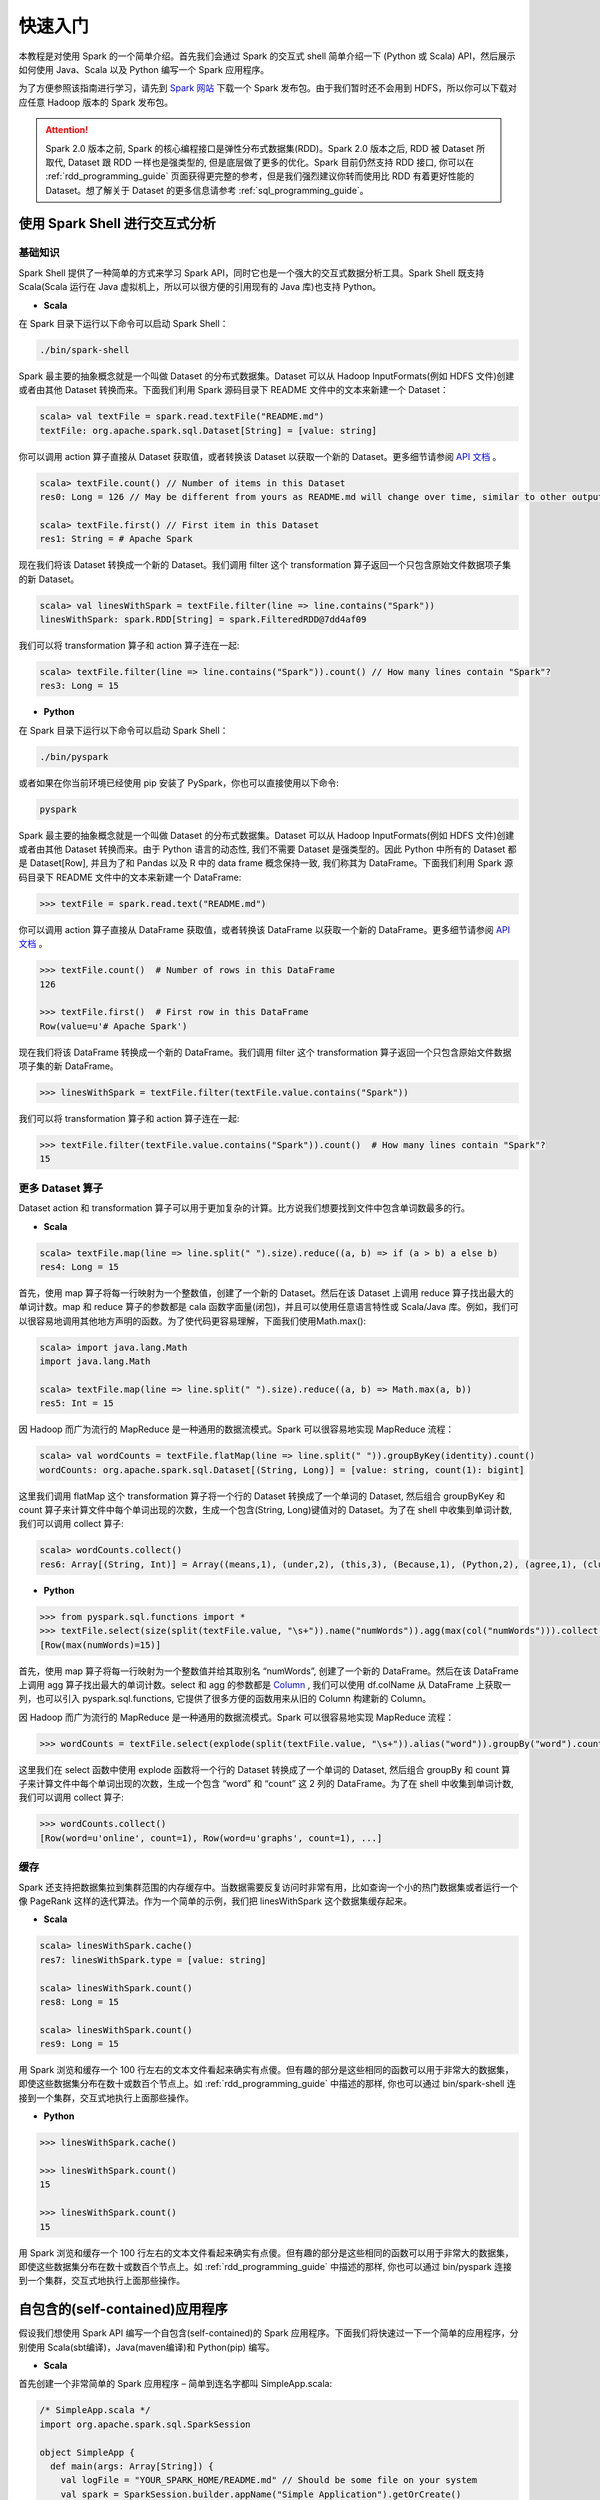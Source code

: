 #############
快速入门
#############

本教程是对使用 Spark 的一个简单介绍。首先我们会通过 Spark 的交互式 shell 简单介绍一下 (Python 或 Scala) API，然后展示如何使用 Java、Scala 以及 Python 编写一个 Spark 应用程序。

为了方便参照该指南进行学习，请先到 `Spark 网站 <http://spark.apache.org/downloads.html>`_ 下载一个 Spark 发布包。由于我们暂时还不会用到 HDFS，所以你可以下载对应任意 Hadoop 版本的 Spark 发布包。

.. attention:: Spark 2.0 版本之前, Spark 的核心编程接口是弹性分布式数据集(RDD)。Spark 2.0 版本之后, RDD 被 Dataset 所取代, Dataset 跟 RDD 一样也是强类型的, 但是底层做了更多的优化。Spark 目前仍然支持 RDD 接口, 你可以在 :ref:`rdd_programming_guide` 页面获得更完整的参考，但是我们强烈建议你转而使用比 RDD 有着更好性能的 Dataset。想了解关于 Dataset 的更多信息请参考 :ref:`sql_programming_guide`。


********************************
使用 Spark Shell 进行交互式分析
********************************

基础知识
===================

Spark Shell 提供了一种简单的方式来学习 Spark API，同时它也是一个强大的交互式数据分析工具。Spark Shell 既支持 Scala(Scala 运行在 Java 虚拟机上，所以可以很方便的引用现有的 Java 库)也支持 Python。

* **Scala**

在 Spark 目录下运行以下命令可以启动 Spark Shell：

.. code-block:: Shell

  ./bin/spark-shell


Spark 最主要的抽象概念就是一个叫做 Dataset 的分布式数据集。Dataset 可以从 Hadoop InputFormats(例如 HDFS 文件)创建或者由其他 Dataset 转换而来。下面我们利用 Spark 源码目录下 README 文件中的文本来新建一个 Dataset：

.. code-block:: Shell

  scala> val textFile = spark.read.textFile("README.md")
  textFile: org.apache.spark.sql.Dataset[String] = [value: string]

你可以调用 action 算子直接从 Dataset 获取值，或者转换该 Dataset 以获取一个新的 Dataset。更多细节请参阅 `API 文档 <http://spark.apache.org/docs/latest/api/scala/index.html#org.apache.spark.sql.Dataset>`_ 。

.. code-block:: Shell

  scala> textFile.count() // Number of items in this Dataset
  res0: Long = 126 // May be different from yours as README.md will change over time, similar to other outputs

  scala> textFile.first() // First item in this Dataset
  res1: String = # Apache Spark

现在我们将该 Dataset 转换成一个新的 Dataset。我们调用 filter 这个 transformation 算子返回一个只包含原始文件数据项子集的新 Dataset。

.. code-block:: Shell

  scala> val linesWithSpark = textFile.filter(line => line.contains("Spark"))
  linesWithSpark: spark.RDD[String] = spark.FilteredRDD@7dd4af09

我们可以将 transformation 算子和 action 算子连在一起:

.. code-block:: Shell

  scala> textFile.filter(line => line.contains("Spark")).count() // How many lines contain "Spark"?
  res3: Long = 15


* **Python**

在 Spark 目录下运行以下命令可以启动 Spark Shell：

.. code-block:: Shell

  ./bin/pyspark

或者如果在你当前环境已经使用 pip 安装了 PySpark，你也可以直接使用以下命令:

.. code-block:: Shell

  pyspark

Spark 最主要的抽象概念就是一个叫做 Dataset 的分布式数据集。Dataset 可以从 Hadoop InputFormats(例如 HDFS 文件)创建或者由其他 Dataset 转换而来。由于 Python 语言的动态性, 我们不需要 Dataset 是强类型的。因此 Python 中所有的 Dataset 都是 Dataset[Row], 并且为了和 Pandas 以及 R 中的 data frame 概念保持一致, 我们称其为 DataFrame。下面我们利用 Spark 源码目录下 README 文件中的文本来新建一个 DataFrame:

.. code-block:: Shell

  >>> textFile = spark.read.text("README.md")

你可以调用 action 算子直接从 DataFrame 获取值，或者转换该 DataFrame 以获取一个新的 DataFrame。更多细节请参阅 `API 文档 <http://spark.apache.org/docs/latest/api/python/index.html#pyspark.sql.DataFrame>`_ 。

.. code-block:: Shell

  >>> textFile.count()  # Number of rows in this DataFrame
  126

  >>> textFile.first()  # First row in this DataFrame
  Row(value=u'# Apache Spark')

现在我们将该 DataFrame 转换成一个新的 DataFrame。我们调用 filter 这个 transformation 算子返回一个只包含原始文件数据项子集的新 DataFrame。

.. code-block:: Shell

  >>> linesWithSpark = textFile.filter(textFile.value.contains("Spark"))

我们可以将 transformation 算子和 action 算子连在一起:

.. code-block:: Shell

  >>> textFile.filter(textFile.value.contains("Spark")).count()  # How many lines contain "Spark"?
  15


更多 Dataset 算子
===================

Dataset action 和 transformation 算子可以用于更加复杂的计算。比方说我们想要找到文件中包含单词数最多的行。

* **Scala**

.. code-block:: Shell

  scala> textFile.map(line => line.split(" ").size).reduce((a, b) => if (a > b) a else b)
  res4: Long = 15

首先，使用 map 算子将每一行映射为一个整数值，创建了一个新的 Dataset。然后在该 Dataset 上调用 reduce 算子找出最大的单词计数。map 和 reduce 算子的参数都是 cala 函数字面量(闭包)，并且可以使用任意语言特性或 Scala/Java 库。例如，我们可以很容易地调用其他地方声明的函数。为了使代码更容易理解，下面我们使用Math.max():

.. code-block:: Shell

  scala> import java.lang.Math
  import java.lang.Math

  scala> textFile.map(line => line.split(" ").size).reduce((a, b) => Math.max(a, b))
  res5: Int = 15

因 Hadoop 而广为流行的 MapReduce 是一种通用的数据流模式。Spark 可以很容易地实现 MapReduce 流程：

.. code-block:: Shell

  scala> val wordCounts = textFile.flatMap(line => line.split(" ")).groupByKey(identity).count()
  wordCounts: org.apache.spark.sql.Dataset[(String, Long)] = [value: string, count(1): bigint]

这里我们调用 flatMap 这个 transformation 算子将一个行的 Dataset 转换成了一个单词的 Dataset, 然后组合 groupByKey 和 count 算子来计算文件中每个单词出现的次数，生成一个包含(String, Long)键值对的 Dataset。为了在 shell 中收集到单词计数, 我们可以调用 collect 算子:

.. code-block:: Shell

  scala> wordCounts.collect()
  res6: Array[(String, Int)] = Array((means,1), (under,2), (this,3), (Because,1), (Python,2), (agree,1), (cluster.,1), ...)


* **Python**

.. code-block:: Shell

  >>> from pyspark.sql.functions import *
  >>> textFile.select(size(split(textFile.value, "\s+")).name("numWords")).agg(max(col("numWords"))).collect()
  [Row(max(numWords)=15)]

首先，使用 map 算子将每一行映射为一个整数值并给其取别名 “numWords”, 创建了一个新的 DataFrame。然后在该 DataFrame 上调用 agg 算子找出最大的单词计数。select 和 agg 的参数都是 `Column <http://spark.apache.org/docs/latest/api/python/index.html#pyspark.sql.Column>`_ , 我们可以使用 df.colName 从 DataFrame 上获取一列，也可以引入 pyspark.sql.functions, 它提供了很多方便的函数用来从旧的 Column 构建新的 Column。

因 Hadoop 而广为流行的 MapReduce 是一种通用的数据流模式。Spark 可以很容易地实现 MapReduce 流程：

.. code-block:: Shell

  >>> wordCounts = textFile.select(explode(split(textFile.value, "\s+")).alias("word")).groupBy("word").count()

这里我们在 select 函数中使用 explode 函数将一个行的 Dataset 转换成了一个单词的 Dataset, 然后组合 groupBy 和 count 算子来计算文件中每个单词出现的次数，生成一个包含 “word” 和 “count” 这 2 列的 DataFrame。为了在 shell 中收集到单词计数, 我们可以调用 collect 算子:

.. code-block:: Shell

  >>> wordCounts.collect()
  [Row(word=u'online', count=1), Row(word=u'graphs', count=1), ...]

缓存
===================

Spark 还支持把数据集拉到集群范围的内存缓存中。当数据需要反复访问时非常有用，比如查询一个小的热门数据集或者运行一个像 PageRank 这样的迭代算法。作为一个简单的示例，我们把 linesWithSpark 这个数据集缓存起来。

* **Scala**

.. code-block:: Shell

  scala> linesWithSpark.cache()
  res7: linesWithSpark.type = [value: string]

  scala> linesWithSpark.count()
  res8: Long = 15

  scala> linesWithSpark.count()
  res9: Long = 15

用 Spark 浏览和缓存一个 100 行左右的文本文件看起来确实有点傻。但有趣的部分是这些相同的函数可以用于非常大的数据集，即使这些数据集分布在数十或数百个节点上。如 :ref:`rdd_programming_guide` 中描述的那样, 你也可以通过 bin/spark-shell 连接到一个集群，交互式地执行上面那些操作。

* **Python**

.. code-block:: Shell

  >>> linesWithSpark.cache()

  >>> linesWithSpark.count()
  15

  >>> linesWithSpark.count()
  15

用 Spark 浏览和缓存一个 100 行左右的文本文件看起来确实有点傻。但有趣的部分是这些相同的函数可以用于非常大的数据集，即使这些数据集分布在数十或数百个节点上。如 :ref:`rdd_programming_guide` 中描述的那样, 你也可以通过 bin/pyspark 连接到一个集群，交互式地执行上面那些操作。


********************************
自包含的(self-contained)应用程序
********************************

假设我们想使用 Spark API 编写一个自包含(self-contained)的 Spark 应用程序。下面我们将快速过一下一个简单的应用程序，分别使用 Scala(sbt编译)，Java(maven编译)和 Python(pip) 编写。

* **Scala**

首先创建一个非常简单的 Spark 应用程序 – 简单到连名字都叫 SimpleApp.scala:

.. code-block:: Scala

  /* SimpleApp.scala */
  import org.apache.spark.sql.SparkSession

  object SimpleApp {
    def main(args: Array[String]) {
      val logFile = "YOUR_SPARK_HOME/README.md" // Should be some file on your system
      val spark = SparkSession.builder.appName("Simple Application").getOrCreate()
      val logData = spark.read.textFile(logFile).cache()
      val numAs = logData.filter(line => line.contains("a")).count()
      val numBs = logData.filter(line => line.contains("b")).count()
      println(s"Lines with a: $numAs, Lines with b: $numBs")
      spark.stop()
    }
  }

.. attention:: 应用程序需要定义一个 main 方法，而不是继承 scala.App。scala.App 的子类可能不能正常工作。

这个程序只是统计 Spark README 文件中包含‘a’和包含’b’的行数。注意，你需要把 YOUR_SPARK_HOME 替换成 Spark 的安装目录。与之前使用 Spark Shell 的示例不同，因为 Spark Shell 会初始化自己的 SparkSession 对象, 而我们需要初始化 SparkSession 对象作为程序的一部分。

我们调用 SparkSession.builder 来构造一个 [[SparkSession]] 对象, 然后设置应用程序名称, 最后调用 getOrCreate 方法获取 [[SparkSession]] 实例。

我们的应用程序依赖于 Spark API，所以我们需要包含一个 sbt 配置文件，build.sbt，用于配置 Spark 依赖项。这个文件同时也添加了 Spark 本身的依赖库：

.. code-block:: text

  name := "Simple Project"
  version := "1.0"
  scalaVersion := "2.11.8"
  libraryDependencies += "org.apache.spark" %% "spark-sql" % "2.2.1"

为了让 sbt 能够正常工作，我们需要根据一个标准规范的 Scala 项目目录结构来放置 SimpleApp.scala 和 build.sbt 文件。一切准备就绪后，我们就可以创建一个包含应用程序代码的 JAR 包，然后使用 spark-submit 脚本运行我们的程序。

.. code-block:: Shell

  # Your directory layout should look like this
  $ find .
  .
  ./simple.sbt
  ./src
  ./src/main
  ./src/main/scala
  ./src/main/scala/SimpleApp.scala

  # Package a jar containing your application
  $ sbt package
  ...
  [info] Packaging {..}/{..}/target/scala-2.11/simple-project_2.11-1.0.jar

  # Use spark-submit to run your application
  $ YOUR_SPARK_HOME/bin/spark-submit \
    --class "SimpleApp" \
    --master local[4] \
    target/scala-2.11/simple-project_2.11-1.0.jar
  ...
  Lines with a: 46, Lines with b: 23


* **Java**

下面这个示例程序将使用 Maven 来编译一个应用程序 JAR, 但是适用任何类似的构建系统。

我们创建一个非常简单的 Spark 应用程序, SimpleApp.java:

.. code-block:: Java

  /* SimpleApp.java */
  import org.apache.spark.sql.SparkSession;
  import org.apache.spark.sql.Dataset;

  public class SimpleApp {
    public static void main(String[] args) {
      String logFile = "YOUR_SPARK_HOME/README.md"; // Should be some file on your system
      SparkSession spark = SparkSession.builder().appName("Simple Application").getOrCreate();
      Dataset<String> logData = spark.read().textFile(logFile).cache();

      long numAs = logData.filter(s -> s.contains("a")).count();
      long numBs = logData.filter(s -> s.contains("b")).count();

      System.out.println("Lines with a: " + numAs + ", lines with b: " + numBs);

      spark.stop();
    }
  }

这个程序只是统计 Spark README 文件中包含‘a’和包含’b’的行数。注意，你需要把 YOUR_SPARK_HOME 替换成 Spark 的安装目录。与之前使用 Spark Shell 的示例不同，因为 Spark Shell 会初始化自己的 SparkSession 对象, 而我们需要初始化 SparkSession 对象作为程序的一部分。

为了构建程序, 我们还需要编写一个 Maven pom.xml 文件将 Spark 列为依赖项。注意，Spark 构件都附加了 Scala 版本号。

.. code-block:: XML

  <project>
    <groupId>edu.berkeley</groupId>
    <artifactId>simple-project</artifactId>
    <modelVersion>4.0.0</modelVersion>
    <name>Simple Project</name>
    <packaging>jar</packaging>
    <version>1.0</version>
    <dependencies>
      <dependency> <!-- Spark dependency -->
        <groupId>org.apache.spark</groupId>
        <artifactId>spark-sql_2.11</artifactId>
        <version>2.2.1</version>
      </dependency>
    </dependencies>
  </project>

接着，我们根据标准规范的 Maven 项目目录结构放置这些文件:

.. code-block:: Shell

  $ find .
  ./pom.xml
  ./src
  ./src/main
  ./src/main/java
  ./src/main/java/SimpleApp.java

现在我们可以使用 Maven 打包应用程序并使用 ./bin/spark-submit 命令执行它。

.. code-block:: Shell

  # Package a JAR containing your application
  $ mvn package
  ...
  [INFO] Building jar: {..}/{..}/target/simple-project-1.0.jar

  # Use spark-submit to run your application
  $ YOUR_SPARK_HOME/bin/spark-submit \
    --class "SimpleApp" \
    --master local[4] \
    target/simple-project-1.0.jar
  ...
  Lines with a: 46, Lines with b: 23


* **Python**

现在我们将展示如何使用 Python API (PySpark) 来编写一个 Spark 应用程序。

如果你在构建一个打包好的 PySpark 应用程序或者库, 你可以像下面这样将其添加到 setup.py 文件中:

.. code-block:: Python

    install_requires=[
        'pyspark=={site.SPARK_VERSION}'
    ]


我们将创建一个简单的 Spark 应用程序 SimpleApp.py 作为示例程序:

.. code-block:: Python

  """SimpleApp.py"""
  from pyspark.sql import SparkSession

  logFile = "YOUR_SPARK_HOME/README.md"  # Should be some file on your system
  spark = SparkSession.builder().appName(appName).master(master).getOrCreate()
  logData = spark.read.text(logFile).cache()

  numAs = logData.filter(logData.value.contains('a')).count()
  numBs = logData.filter(logData.value.contains('b')).count()

  print("Lines with a: %i, lines with b: %i" % (numAs, numBs))

  spark.stop()


这个程序只是统计 Spark README 文件中包含‘a’和包含’b’的行数。注意，你需要把 YOUR_SPARK_HOME 替换成 Spark 的安装目录。在 Scala 和 Java 编写的示例程序中, 我们使用 SparkSession 来创建 Dataset。对于使用自定义类或第三方库的应用程序，我们还可以将代码依赖打包成 .zip 文件, 然后通过 spark-submit 脚本提供的 --py-files 参数添加到 spark-submit (更多细节参见 spark-submit --help)。SimpleApp 已经足够简单，我们不需要指定任何代码依赖。

我们可以使用 bin/spark-submit 脚本运行这个应用程序:

.. code-block:: Shell

  # Use spark-submit to run your application
  $ YOUR_SPARK_HOME/bin/spark-submit \
    --master local[4] \
    SimpleApp.py
  ...
  Lines with a: 46, Lines with b: 23

如果你已经使用 pip 安装了 PySpark (例如 pip install pyspark), 你可以使用普通的 Python 解释器运行应用程序，或着根据你自己的喜好使用 Spark 提供的 spark-submit 脚本。

.. code-block:: Shell

  # Use python to run your application
  $ python SimpleApp.py
  ...
  Lines with a: 46, Lines with b: 23


********************************
下一步
********************************

恭喜您成功运行您的第一个 Spark 应用程序！

* 如果想深入了解 Spark API, 可以从 RDD 编程指南和 SQL 编程指南开始，或者在 "Programming Guides" 菜单下查找其它组件。
* 如果想了解如何在集群上运行 Spark 应用程序，请前往：deployment overview
* 最后，Spark examples 目录下包含了多个编程语言(Scala, Java, Python, R)版本的示例程序，你可以像下面这样运行它们：

.. code-block:: Shell

  # For Scala and Java, use run-example:
  ./bin/run-example SparkPi

  # For Python examples, use spark-submit directly:
  ./bin/spark-submit examples/src/main/python/pi.py

  # For R examples, use spark-submit directly:
  ./bin/spark-submit examples/src/main/r/dataframe.R
